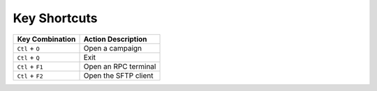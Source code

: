 Key Shortcuts
=============

+--------------------+-------------------------------+
| Key Combination    | Action Description            |
+====================+===============================+
| ``Ctl`` + ``O``    | Open a campaign               |
+--------------------+-------------------------------+
| ``Ctl`` + ``Q``    | Exit                          |
+--------------------+-------------------------------+
| ``Ctl`` + ``F1``   | Open an RPC terminal          |
+--------------------+-------------------------------+
| ``Ctl`` + ``F2``   | Open the SFTP client          |
+--------------------+-------------------------------+
